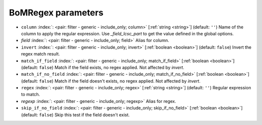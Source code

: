 .. _BoMRegex_fi:


BoMRegex parameters
~~~~~~~~~~~~~~~~~~~

-  ``column`` :index:`: <pair: filter - generic - include_only; column>` [:ref:`string <string>`] (default: ``''``) Name of the column to apply the regular expression.
   Use `_field_lcsc_part` to get the value defined in the global options.
-  *field* :index:`: <pair: filter - generic - include_only; field>` Alias for column.
-  ``invert`` :index:`: <pair: filter - generic - include_only; invert>` [:ref:`boolean <boolean>`] (default: ``false``) Invert the regex match result.
-  ``match_if_field`` :index:`: <pair: filter - generic - include_only; match_if_field>` [:ref:`boolean <boolean>`] (default: ``false``) Match if the field exists, no regex applied. Not affected by `invert`.
-  ``match_if_no_field`` :index:`: <pair: filter - generic - include_only; match_if_no_field>` [:ref:`boolean <boolean>`] (default: ``false``) Match if the field doesn't exists, no regex applied. Not affected by `invert`.
-  ``regex`` :index:`: <pair: filter - generic - include_only; regex>` [:ref:`string <string>`] (default: ``''``) Regular expression to match.
-  *regexp* :index:`: <pair: filter - generic - include_only; regexp>` Alias for regex.
-  ``skip_if_no_field`` :index:`: <pair: filter - generic - include_only; skip_if_no_field>` [:ref:`boolean <boolean>`] (default: ``false``) Skip this test if the field doesn't exist.

